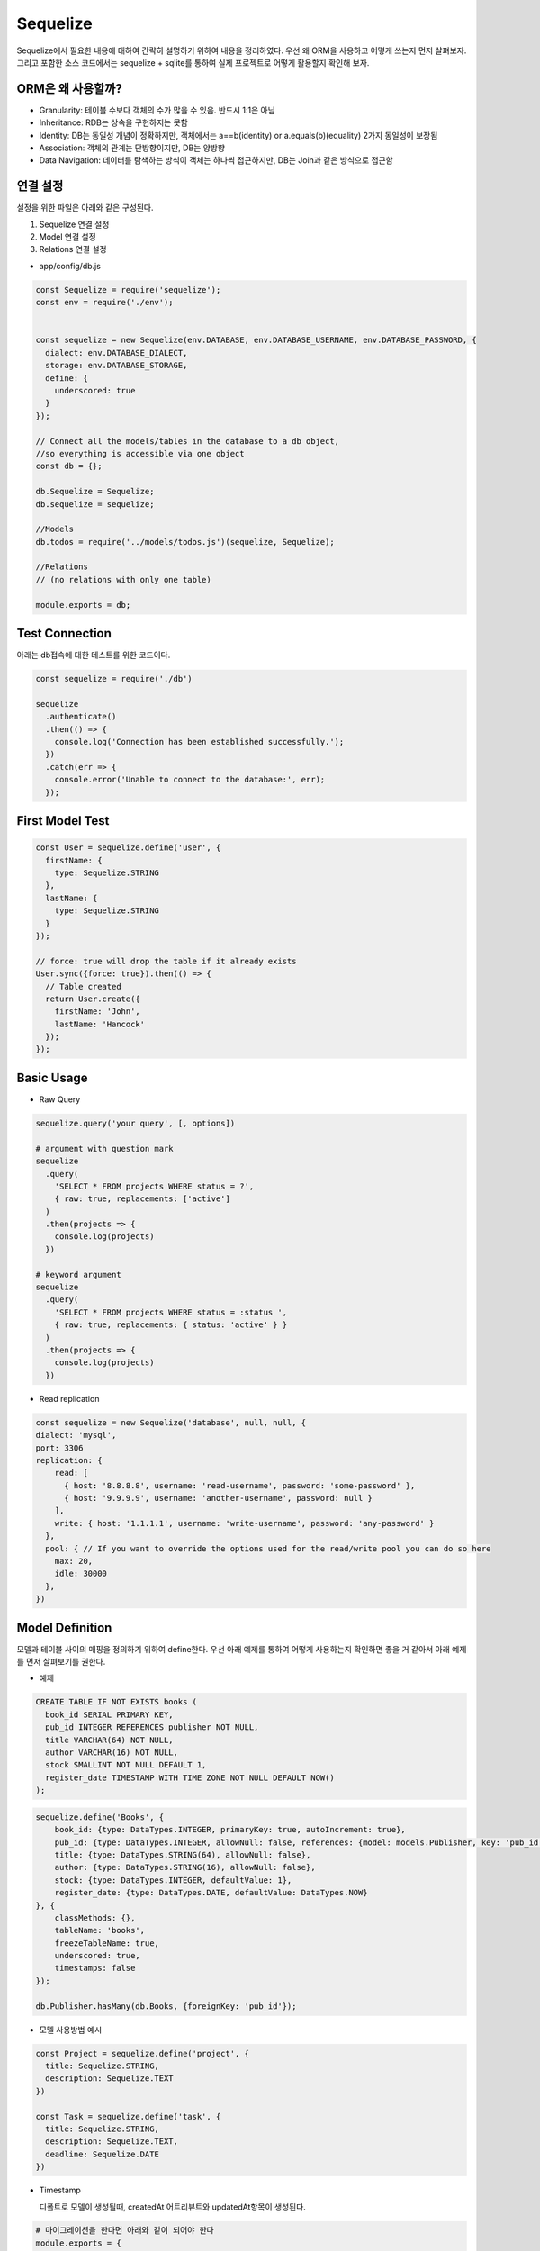 Sequelize
=========
Sequelize에서 필요한 내용에 대하여 간략히 설명하기 위하여 내용을 정리하였다.
우선 왜 ORM을 사용하고 어떻게 쓰는지 먼저 살펴보자. 그리고 포함한 소스 코드에서는 sequelize + sqlite를 통하여 실제 프로젝트로 어떻게 활용할지 확인해 보자.


ORM은 왜 사용할까?
------------------

- Granularity: 테이블 수보다 객체의 수가 많을 수 있음. 반드시 1:1은 아님
- Inheritance: RDB는 상속을 구현하지는 못함
- Identity: DB는 동일성 개념이 정확하지만, 객체에서는 a==b(identity) or a.equals(b)(equality) 2가지 동일성이 보장됨
- Association: 객체의 관계는 단방향이지만, DB는 양방향
- Data Navigation: 데이터를 탐색하는 방식이 객체는 하나씩 접근하지만, DB는 Join과 같은 방식으로 접근함 


연결 설정
-----------
설정을 위한 파일은 아래와 같은 구성된다.

1. Sequelize 연결 설정
2. Model 연결 설정
3. Relations 연결 설정


- app/config/db.js

.. code-block:: javascript

  const Sequelize = require('sequelize');
  const env = require('./env');


  const sequelize = new Sequelize(env.DATABASE, env.DATABASE_USERNAME, env.DATABASE_PASSWORD, {
    dialect: env.DATABASE_DIALECT,
    storage: env.DATABASE_STORAGE,
    define: {
      underscored: true
    }
  });

  // Connect all the models/tables in the database to a db object,
  //so everything is accessible via one object
  const db = {};

  db.Sequelize = Sequelize;
  db.sequelize = sequelize;

  //Models
  db.todos = require('../models/todos.js')(sequelize, Sequelize);

  //Relations
  // (no relations with only one table)

  module.exports = db;


Test Connection
--------------------

아래는 db접속에 대한 테스트를 위한 코드이다.

.. code-block:: javascript

  const sequelize = require('./db')

  sequelize
    .authenticate()
    .then(() => {
      console.log('Connection has been established successfully.');
    })
    .catch(err => {
      console.error('Unable to connect to the database:', err);
    });


First Model Test
--------------------

.. code-block:: javascript

  const User = sequelize.define('user', {
    firstName: {
      type: Sequelize.STRING
    },
    lastName: {
      type: Sequelize.STRING
    }
  });

  // force: true will drop the table if it already exists
  User.sync({force: true}).then(() => {
    // Table created
    return User.create({
      firstName: 'John',
      lastName: 'Hancock'
    });
  });


Basic Usage
---------------
- Raw Query

.. code-block:: javascript

  sequelize.query('your query', [, options])

  # argument with question mark
  sequelize
    .query(
      'SELECT * FROM projects WHERE status = ?',
      { raw: true, replacements: ['active']
    )
    .then(projects => {
      console.log(projects)
    })

  # keyword argument
  sequelize
    .query(
      'SELECT * FROM projects WHERE status = :status ',
      { raw: true, replacements: { status: 'active' } }
    )
    .then(projects => {
      console.log(projects)
    })



- Read replication

.. code-block:: javascript

  const sequelize = new Sequelize('database', null, null, {
  dialect: 'mysql',
  port: 3306
  replication: {
      read: [
        { host: '8.8.8.8', username: 'read-username', password: 'some-password' },
        { host: '9.9.9.9', username: 'another-username', password: null }
      ],
      write: { host: '1.1.1.1', username: 'write-username', password: 'any-password' }
    },
    pool: { // If you want to override the options used for the read/write pool you can do so here
      max: 20,
      idle: 30000
    },
  })

Model Definition
--------------------
모델과 테이블 사이의 매핑을 정의하기 위하여 define한다. 우선 아래 예제를 통하여 어떻게 사용하는지 확인하면 좋을 거 같아서 아래 예제를 먼저 살펴보기를 권한다.

- 예제

.. code-block:: text

  CREATE TABLE IF NOT EXISTS books (
    book_id SERIAL PRIMARY KEY,
    pub_id INTEGER REFERENCES publisher NOT NULL,
    title VARCHAR(64) NOT NULL,
    author VARCHAR(16) NOT NULL,
    stock SMALLINT NOT NULL DEFAULT 1,
    register_date TIMESTAMP WITH TIME ZONE NOT NULL DEFAULT NOW()
  );

.. code-block:: javascript

  sequelize.define('Books', {
      book_id: {type: DataTypes.INTEGER, primaryKey: true, autoIncrement: true},
      pub_id: {type: DataTypes.INTEGER, allowNull: false, references: {model: models.Publisher, key: 'pub_id'}},
      title: {type: DataTypes.STRING(64), allowNull: false},
      author: {type: DataTypes.STRING(16), allowNull: false},
      stock: {type: DataTypes.INTEGER, defaultValue: 1},
      register_date: {type: DataTypes.DATE, defaultValue: DataTypes.NOW}
  }, {
      classMethods: {},
      tableName: 'books',
      freezeTableName: true,
      underscored: true,
      timestamps: false
  });

  db.Publisher.hasMany(db.Books, {foreignKey: 'pub_id'});

- 모델 사용방법 예시

.. code-block:: javascript

  const Project = sequelize.define('project', {
    title: Sequelize.STRING,
    description: Sequelize.TEXT
  })

  const Task = sequelize.define('task', {
    title: Sequelize.STRING,
    description: Sequelize.TEXT,
    deadline: Sequelize.DATE
  })

- Timestamp

  디폴트로 모델이 생성될때, createdAt 어트리뷰트와 updatedAt항목이 생성된다. 

.. code-block:: shell

  # 마이그레이션을 한다면 아래와 같이 되어야 한다
  module.exports = {
    up(queryInterface, Sequelize) {
      return queryInterface.createTable('my-table', {
        id: {
          type: Sequelize.INTEGER,
          primaryKey: true,
          autoIncrement: true,
        },

        // Timestamps
        createdAt: Sequelize.DATE,
        updatedAt: Sequelize.DATE,
      })
    },
    down(queryInterface, Sequelize) {
      return queryInterface.dropTable('my-table');
    },
  }

- Model options 

  모델 옵션을 통하여 getter/setter를 등록한 부분입니다.

.. code-block:: javascript

  const Foo = sequelize.define('foo', {
    firstname: Sequelize.STRING,
    lastname: Sequelize.STRING
  }, {
    getterMethods: {
      fullName() {
        return this.firstname + ' ' + this.lastname
      }
    },

    setterMethods: {
      fullName(value) {
        const names = value.split(' ');

        this.setDataValue('firstname', names.slice(0, -1).join(' '));
        this.setDataValue('lastname', names.slice(-1).join(' '));
      },
    }
  });

- validation

  모델 내부에 validation 로직을 추가하여 사용가능하며, validation로직은 'create', 'update' or 'save'에서 자동으로 호출한다.
    
.. code-block:: javascript

  const Pub = Sequelize.define('pub', {
    name: { type: Sequelize.STRING },
    address: { type: Sequelize.STRING },
    latitude: {
      type: Sequelize.INTEGER,
      allowNull: true,
      defaultValue: null,
      validate: { min: -90, max: 90 }
    },
    longitude: {
      type: Sequelize.INTEGER,
      allowNull: true,
      defaultValue: null,
      validate: { min: -180, max: 180 }
    },
  }, {
    validate: {
      bothCoordsOrNone() {
        if ((this.latitude === null) !== (this.longitude === null)) {
          throw new Error('Require either both latitude and longitude or neither')
        }
      }
    }
  })

- Configuration

  Timestamp: createdAt, updatedAt을 추가할지 결정(true: 추가, false: 안함)
  Paranoid: soft delete on and 'deletedAt'항목 추가
  underscored: attribute name 생성시 '_' 사용
  table_name: 직접 테이블 이름 명시
  version: optimistic locking을 enable시킴. 필드 업데이트 시 버전 정보 사용


Model Usage
---------------

- Usage

  가령 아래와 같은 쿼리가 있다면, 어떻게 변환이 가능할까? 아래를 살펴보자.

.. code-block:: TEXT

  SELECT *
  FROM `Projects`
  WHERE (
    `Projects`.`name` = 'a project'
    AND (`Projects`.`id` IN (1,2,3) OR `Projects`.`id` > 10)
  )
  LIMIT 1;
    
.. code-block:: text

  Project.findOne({
    where: {
      name: 'a project',
      id: {
        [Op.or]: [
          [1,2,3],
          { [Op.gt]: 10 }
        ]
      }
    }
  })
  
- Eager loading

  쿼리를 통하여 연관된 데이터도 함께 가져오기 위한 방법을 'eager loading'이라고 한다. 해당 아이디어는 find or findall과 같은 함수에서 
  'include'와 같은 어트리뷰트를 사용해서 활용할 수 있다.

- 모델 관계 정의

.. code-block:: text

  const User = sequelize.define('user', { name: Sequelize.STRING })
  const Task = sequelize.define('task', { name: Sequelize.STRING })
  const Tool = sequelize.define('tool', { name: Sequelize.STRING })

  Task.belongsTo(User)
  User.hasMany(Task)
  User.hasMany(Tool, { as: 'Instruments' })

  sequelize.sync().then(() => {
    // this is where we continue ...
  })

- 사용하는 코드

.. code-block:: text

  Task.findAll({ include: [ User ] }).then(tasks => {
    console.log(JSON.stringify(tasks))
  })

Query
---------
아래와 같이 모델의 호출여부 뿐아니라, 정렬을 포함하는 쿼리를 사용할 수 있다.

.. code-block: javascript

  Company.findAll({
    include: [ { model: Division, as: 'Div' } ],
    order: [ [ { model: Division, as: 'Div' }, 'name', 'DESC' ] ]
  });

- attribute

.. code-block:: javascript

  Model.findAll({
    attributes: ['foo', 'bar']
  });

  SELECT foo, bar ...

- where clause

.. code-block:: javascript

  Post.findAll({
    where: {
      authorId: 2
    }
  });
  // SELECT * FROM post WHERE authorId = 2

- Pagination / Limiting

.. code-block:: javascript

  // Fetch 10 instances/rows
  Project.findAll({ limit: 10 })

  // Skip 8 instances/rows
  Project.findAll({ offset: 8 })

  // Skip 5 instances and fetch the 5 after that
  Project.findAll({ offset: 5, limit: 5 })

Association
-------------
sequelize에 존재하는 다양한 타입을 설명한다. 

- One-To-One Association

  1:1관계는 정확하게 두 모델의 외래키가 1:1로 매핑되는 것을 의미한다.

- belongsTo

.. code-block:: javascript

  const Player = this.sequelize.define('player', {});
  const Team = this.sequelize.define('team', {});

  player.belongsTo(Team);

- Foreign key

  아래와 같이 외래키 명을 사용할 경우 두가지 경우로 자동생성이 가능하다. 만약 직접 이름을 지정하는 경우도 아래에 추가적으로 살펴보자.

.. code-block:: javascript

  # underscore 옵션이 없는 경우
  const User = this.sequelize.define('user', {/* attributes */})
  const Company  = this.sequelize.define('company', {/* attributes */});

  User.belongsTo(Company); // Will add companyId to user

  # 'underscore'옵션을 켜고 생성할 경우
  const User = this.sequelize.define('user', {/* attributes */}, {underscored: true})
  const Company  = this.sequelize.define('company', {
    uuid: {
      type: Sequelize.UUID,
      primaryKey: true
    }
  });

  User.belongsTo(Company); // Will add company_uuid to user

  # 명시적으로 컬럼명을 지정하는 경우
  const User = this.sequelize.define('user', {/* attributes */})
  const UserRole  = this.sequelize.define('userRole', {/* attributes */});

  User.belongsTo(UserRole, {as: 'role'}); // Adds roleId to user rather than userRoleId

- HasOne

  타겟 모델에 관계가 1:1인경우에 사용함

.. code-block:: javascript

  const User = sequelize.define('user', {/* ... */})
  const Project = sequelize.define('project', {/* ... */})

  // One-way associations
  Project.hasOne(User)


Transaction
-------------
2가지 종류의 트랜잭션을 지원한다. 
1) auto commit

자동으로 설정할 경우에는 다음과 같은 설정을 지정한다.

.. code-block:: javascript

  const cls = require('continuation-local-storage'),
  namespace = cls.createNamespace('my-very-own-namespace');

  # to enable
  const Sequelize = require('sequelize');
  Sequelize.useCLS(namespace);

  new Sequelize(....);


2) manual commit

직접 트랜잭션을 관리하기 위해서는 '{transaction:t}'를 두번째 아규먼트로 전달해야 한다.

.. code-block:: javascript

  return sequelize.transaction(function (t) {

    // chain all your queries here. make sure you return them.
    return User.create({
        firstName: 'Abraham',
        lastName: 'Lincoln'
      }, {transaction: t}).then(function (user) {
        return user.setShooter({
          firstName: 'John',
          lastName: 'Boothe'
        }, {transaction: t});
      });

  }).then(function (result) {
      // Transaction has been committed
      // result is whatever the result of the promise chain returned to the transaction callback
  }).catch(function (err) {
    // Transaction has been rolled back
    // err is whatever rejected the promise chain returned to the transaction callback
  });





Reference
---------
- http://docs.sequelizejs.com/manual/tutorial


